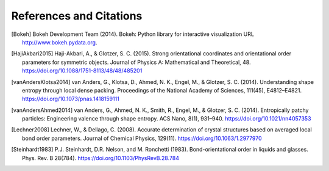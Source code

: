========================
References and Citations
========================

.. [Bokeh] Bokeh Development Team (2014). Bokeh: Python library for interactive visualization
          URL http://www.bokeh.pydata.org.

.. [HajiAkbari2015] Haji-Akbari, A., & Glotzer, S. C. (2015). Strong orientational coordinates and orientational
          order parameters for symmetric objects. Journal of Physics A: Mathematical and Theoretical, 48.
          https://doi.org/10.1088/1751-8113/48/48/485201

.. [vanAndersKlotsa2014] van Anders, G., Klotsa, D., Ahmed, N. K., Engel, M., & Glotzer, S. C. (2014). Understanding
          shape entropy through local dense packing. Proceedings of the National Academy of Sciences, 111(45),
          E4812–E4821. https://doi.org/10.1073/pnas.1418159111

.. [vanAndersAhmed2014] van Anders, G., Ahmed, N. K., Smith, R., Engel, M., & Glotzer, S. C. (2014). Entropically
          patchy particles: Engineering valence through shape entropy. ACS Nano, 8(1), 931–940.
          https://doi.org/10.1021/nn4057353

.. [Lechner2008] Lechner, W., & Dellago, C. (2008). Accurate determination of crystal structures based on averaged
          local bond order parameters. Journal of Chemical Physics, 129(11). https://doi.org/10.1063/1.2977970

.. [Steinhardt1983] P.J. Steinhardt, D.R. Nelson, and M. Ronchetti (1983). Bond-orientational order in liquids and
          glasses. Phys. Rev. B 28(784). https://doi.org/10.1103/PhysRevB.28.784

